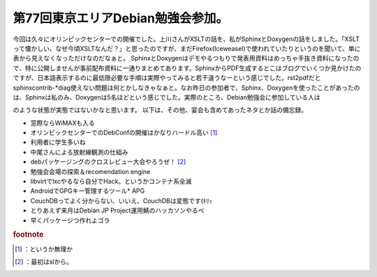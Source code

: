 ﻿第77回東京エリアDebian勉強会参加。
##########################################


今回は久々にオリンピックセンターでの開催でした。上川さんがXSLTの話を、私がSphinxとDoxygenの話をしました。「XSLTって懐かしい、なぜ今頃XSLTなんだ？」と思ったのですが、まだFirefox(Iceweasel)で使われていたりというのを聞いて、単に表から見えなくなっただけなのだなぁと。
SphinxとDoxygenはデモやるつもりで発表用資料はめっちゃ手抜き資料になったので、特に公開しませんが事前配布資料に一通りまとめてあります。SphinxからPDF生成するとこはブログでいくつか見かけたのですが、日本語表示するのに最低限必要な手順は実際やってみると若干違うなーという感じでした。rst2pdfだとsphinxcontrib-*diag使えない問題は何とかしなきゃなぁと。なお昨日の参加者で、Sphinx、Doxygenを使ったことがあったのは、Sphinxは私のみ、Doxygenは5名ほどという感じでした。実際のところ、Debian勉強会に参加している人は
 
.. image:: http://a0.twimg.com/profile_images/1374594278/profile_normal.png


.. image:: http://a0.twimg.com/profile_images/1374594278/profile_normal.png


.. image:: http://a0.twimg.com/profile_images/1374594278/profile_normal.png


.. image:: http://a0.twimg.com/profile_images/1374594278/profile_normal.png

のような状態が実態ではないかなと思います。
以下は、その他、宴会も含めてあったネタとか話の備忘録。

* 窓際ならWiMAXも入る
* オリンピックセンターでのDebConfの開催はかなりハードル高い [#]_ 
* 利用者に学生多いね
* 中尾さんによる放射線観測の仕組み
* debパッケージングのクロスレビュー大会やろうぜ！ [#]_ 
* 勉強会会場の探索＆recomendation engine
* libvirtでlxcやるなら自分でHack。というかコンテナ系全滅
* AndroidでGPGキー管理するツール* APG
* CouchDBってよく分からない、いいえ、CouchDBは変態です(ｷﾘｯ
* とりあえず来月はDebian JP Project運用鯖のハッカソンやるべ
* 早くパッケージつ作れよゴラ



.. rubric:: footnote

.. [#] ：というか無理か
.. [#] ：最初はslから。



.. author:: mkouhei
.. categories:: Debian, meeting, 
.. tags::
.. comments::


